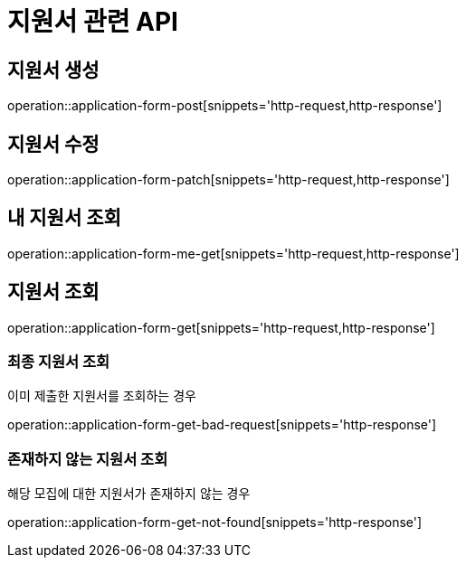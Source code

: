 = 지원서 관련 API

== 지원서 생성

operation::application-form-post[snippets='http-request,http-response']

== 지원서 수정

operation::application-form-patch[snippets='http-request,http-response']

== 내 지원서 조회

operation::application-form-me-get[snippets='http-request,http-response']

== 지원서 조회

operation::application-form-get[snippets='http-request,http-response']

=== 최종 지원서 조회

이미 제출한 지원서를 조회하는 경우

operation::application-form-get-bad-request[snippets='http-response']

=== 존재하지 않는 지원서 조회

해당 모집에 대한 지원서가 존재하지 않는 경우

operation::application-form-get-not-found[snippets='http-response']
